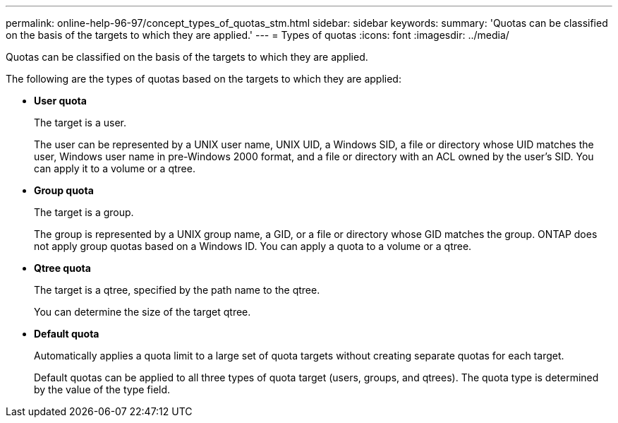 ---
permalink: online-help-96-97/concept_types_of_quotas_stm.html
sidebar: sidebar
keywords: 
summary: 'Quotas can be classified on the basis of the targets to which they are applied.'
---
= Types of quotas
:icons: font
:imagesdir: ../media/

[.lead]
Quotas can be classified on the basis of the targets to which they are applied.

The following are the types of quotas based on the targets to which they are applied:

* *User quota*
+
The target is a user.
+
The user can be represented by a UNIX user name, UNIX UID, a Windows SID, a file or directory whose UID matches the user, Windows user name in pre-Windows 2000 format, and a file or directory with an ACL owned by the user's SID. You can apply it to a volume or a qtree.

* *Group quota*
+
The target is a group.
+
The group is represented by a UNIX group name, a GID, or a file or directory whose GID matches the group. ONTAP does not apply group quotas based on a Windows ID. You can apply a quota to a volume or a qtree.

* *Qtree quota*
+
The target is a qtree, specified by the path name to the qtree.
+
You can determine the size of the target qtree.

* *Default quota*
+
Automatically applies a quota limit to a large set of quota targets without creating separate quotas for each target.
+
Default quotas can be applied to all three types of quota target (users, groups, and qtrees). The quota type is determined by the value of the type field.
